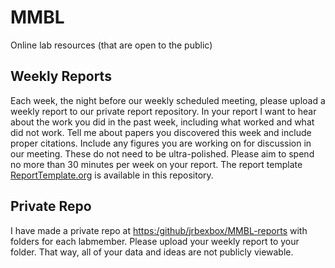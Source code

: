* MMBL

Online lab resources (that are open to the public)

** Weekly Reports

Each week, the night before our weekly scheduled meeting, please upload a weekly report to our private report repository. In your report I want to hear about the work you did in the past week, including what worked and what did not work. Tell me about papers you discovered this week and include proper citations. Include any figures you are working on for discussion in our meeting. These do not need to be ultra-polished. Please aim to spend no more than 30 minutes per week on your report. The report template [[https:/github/jrbexbox/MMBL/blob/master/ReportTemplate.org][ReportTemplate.org]] is available in this repository.

** Private Repo

I have made a private repo at https:/github/jrbexbox/MMBL-reports with folders for each labmember. Please upload your weekly report to your folder. That way, all of your data and ideas are not publicly viewable.
